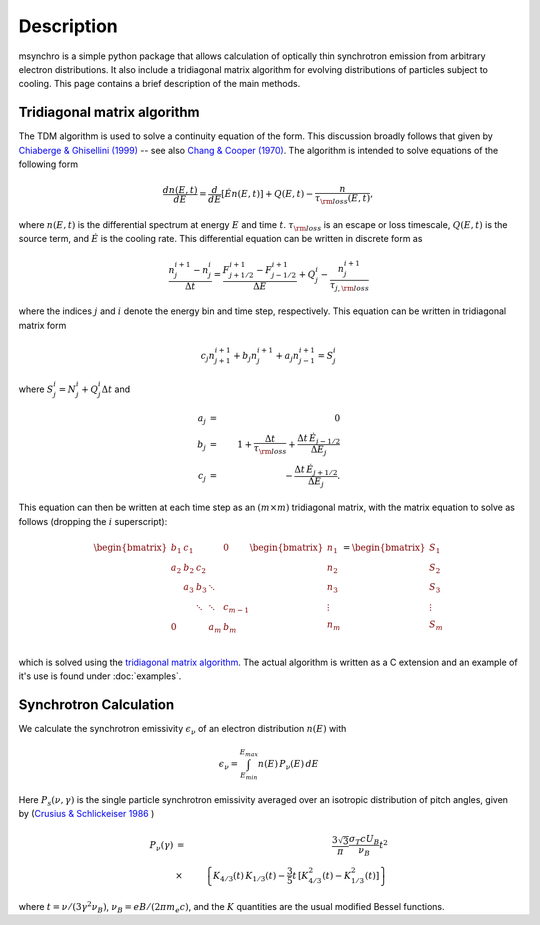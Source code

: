 Description
--------------------------------------

msynchro is a simple python package that allows calculation of optically thin synchrotron emission from arbitrary electron distributions. It also include a tridiagonal matrix algorithm for evolving distributions of particles subject to cooling. This page contains a brief description of the main methods.

Tridiagonal matrix algorithm
================================================
The TDM algorithm is used to solve a continuity equation of the form. This discussion broadly follows that given by `Chiaberge & Ghisellini (1999) <https://ui.adsabs.harvard.edu/abs/1999MNRAS.306..551C/abstract>`_ -- see also `Chang & Cooper (1970) <https://ui.adsabs.harvard.edu/abs/1970JCoPh...6....1C/abstract>`_.  The algorithm is intended to solve equations of the following form

.. math::

	\frac{dn(E,t)}{dE} = \frac{d}{dE}\left[\dot{E} n(E,t) \right] + Q(E,t) - \frac{n}{\tau_{\rm loss}(E,t)},

where  :math:`n(E,t)` is the differential spectrum at energy :math:`E` and time :math:`t`. :math:`\tau_{\rm loss}` is an escape or loss timescale, :math:`Q(E,t)` is the source term, and :math:`\dot{E}` is the cooling rate. This differential equation can be written in discrete form as 

.. math::

	\frac{n_j^{i+1} - n_j^i}{\Delta t} = \frac{F^{i+1}_{j+1/2} - F^{i+1}_{j-1/2}}{\Delta E} + Q^i_j - \frac{n_j^{i+1}}{\tau_{j,{\rm loss}}}

where the indices :math:`j` and :math:`i` denote the energy bin and time step, respectively. This equation can be written in tridiagonal matrix form 

.. math::

	c_j n_{j+1}^{i+1} + b_j n_{j}^{i+1} + a_j n_{j-1}^{i+1} = S^i_j 

where :math:`S^i_j = N^i_j + Q^i_j \Delta t` and 

.. math::

	a_j & = & 0 \nonumber \\
	b_j & = & 1+ \frac{\Delta t}{\tau_{\rm loss}} + \frac{\Delta t \, \dot{E}_{j-1/2}}
	{\Delta E_j} \\
	c_j & = & -\frac{\Delta t \, \dot{E}_{j+1/2}}{\Delta E_j}. \nonumber

This equation can then be written at each time step as an :math:`(m \times m)` tridiagonal matrix, with the matrix equation to solve as follows (dropping the :math:`i` superscript):

.. math::
	\begin{bmatrix}
	   {b_1} & {c_1} & {   } & {   } & { 0 } \\
	   {a_2} & {b_2} & {c_2} & {   } & {   } \\
	   {   } & {a_3} & {b_3} & \ddots & {   } \\
	   {   } & {   } & \ddots & \ddots & {c_{m-1}}\\
	   { 0 } & {   } & {   } & {a_m} & {b_m}\\
	\end{bmatrix}
	\begin{bmatrix}
	   {n_1 }  \\
	   {n_2 }  \\
	   {n_3 }  \\
	   \vdots   \\
	   {n_m }  \\
	\end{bmatrix}
	=
	\begin{bmatrix}
	   {S_1 }  \\
	   {S_2 }  \\
	   {S_3 }  \\
	   \vdots   \\
	   {S_m }  \\
	\end{bmatrix}

which is solved using the `tridiagonal matrix algorithm <https://en.wikipedia.org/wiki/Tridiagonal_matrix_algorithm>`_. The actual algorithm is written as a C extension and an example of it's use is found under :doc:`examples`.

Synchrotron Calculation
================================================

We calculate the synchrotron emissivity :math:`\epsilon_\nu` of an electron distribution :math:`n(E)` with 

.. math::
	\epsilon_\nu = \int^{E_{max}}_{E_{min}} n(E) \, P_\nu(E) \, dE 

Here :math:`P_s(\nu,\gamma)`  is the single particle synchrotron 
emissivity averaged over an isotropic distribution of pitch angles, given by 
(`Crusius & Schlickeiser 1986 <https://ui.adsabs.harvard.edu/abs/1986A%26A...164L..16C/abstract>`_ )

.. math:: 
	P_\nu(\gamma) & = & \frac{3 \sqrt{3}}{\pi} \frac{\sigma_{T} c 
	U_{B}}{\nu_{B}} t^{2} \\ 
	&  \times & \left\{K_{4/3}(t) \, K_{1/3}(t)- \frac{3}{5} t \, 
	 [K_{4/3}^{2}(t)-K_{1/3}^{2}(t)] \right\}

where :math:`t=\nu/(3\gamma^2\nu_B)`, :math:`\nu_B = e B/(2\pi m_e c)`, and the :math:`K` quantities are the usual modified Bessel functions.

.. todo:: write description.